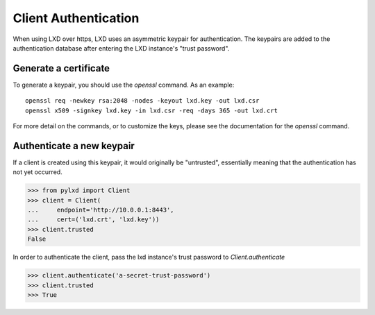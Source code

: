 =====================
Client Authentication
=====================

When using LXD over https, LXD uses an asymmetric keypair for authentication.
The keypairs are added to the authentication database after entering the LXD
instance's "trust password".


Generate a certificate
======================

To generate a keypair, you should use the `openssl` command. As an example::

    openssl req -newkey rsa:2048 -nodes -keyout lxd.key -out lxd.csr
    openssl x509 -signkey lxd.key -in lxd.csr -req -days 365 -out lxd.crt

For more detail on the commands, or to customize the keys, please see the
documentation for the `openssl` command.


Authenticate a new keypair
==========================

If a client is created using this keypair, it would originally be "untrusted",
essentially meaning that the authentication has not yet occurred.

.. code-block:: python

    >>> from pylxd import Client
    >>> client = Client(
    ...     endpoint='http://10.0.0.1:8443',
    ...     cert=('lxd.crt', 'lxd.key'))
    >>> client.trusted
    False

In order to authenticate the client, pass the lxd instance's trust
password to `Client.authenticate`

.. code-block:: python

    >>> client.authenticate('a-secret-trust-password')
    >>> client.trusted
    >>> True
